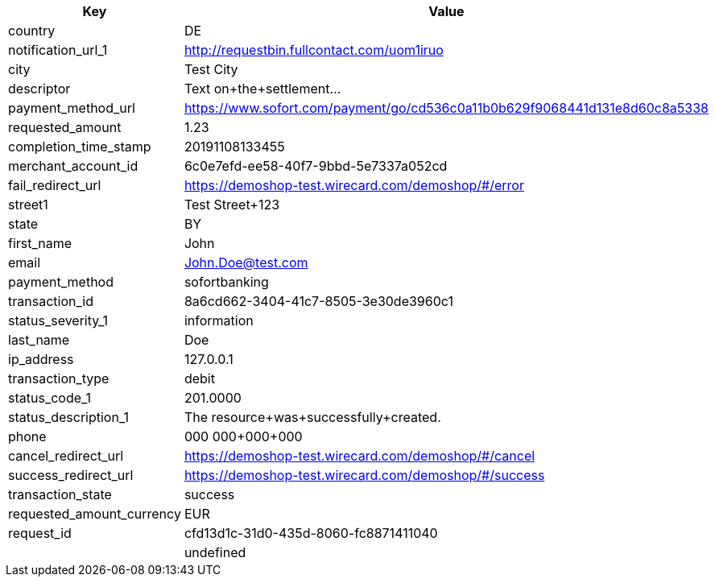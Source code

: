 |===
| Key | Value

| country | DE
| notification_url_1 | http://requestbin.fullcontact.com/uom1iruo
| city | Test City
| descriptor | Text on+the+settlement...
| payment_method_url | https://www.sofort.com/payment/go/cd536c0a11b0b629f9068441d131e8d60c8a5338
| requested_amount | 1.23
| completion_time_stamp | 20191108133455
| merchant_account_id | 6c0e7efd-ee58-40f7-9bbd-5e7337a052cd
| fail_redirect_url | https://demoshop-test.wirecard.com/demoshop/#/error
| street1 | Test Street+123
| state | BY
| first_name | John
| email | John.Doe@test.com
| payment_method | sofortbanking
| transaction_id | 8a6cd662-3404-41c7-8505-3e30de3960c1
| status_severity_1 | information
| last_name | Doe
| ip_address | 127.0.0.1
| transaction_type | debit
| status_code_1 | 201.0000
| status_description_1 | The resource+was+successfully+created.
| phone | 000 000+000+000
| cancel_redirect_url | https://demoshop-test.wirecard.com/demoshop/#/cancel
| success_redirect_url | https://demoshop-test.wirecard.com/demoshop/#/success
| transaction_state | success
| requested_amount_currency | EUR
| request_id | cfd13d1c-31d0-435d-8060-fc8871411040
|  | undefined
|===
